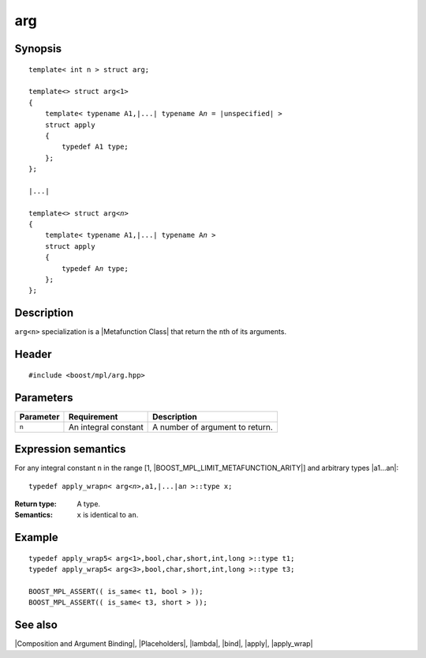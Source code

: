.. Metafunctions/Composition and Argument Binding//arg |50

arg
===

Synopsis
--------

.. parsed-literal::
   
    template< int n > struct arg;

    template<> struct arg<1>
    {
        template< typename A1,\ |...| typename A\ *n* = |unspecified| >
        struct apply
        {
            typedef A1 type;
        };
    };

    |...|

    template<> struct arg<\ *n*\>
    {
        template< typename A1,\ |...| typename A\ *n* >
        struct apply
        {
            typedef A\ *n* type;
        };
    };


Description
-----------

``arg<n>`` specialization is a |Metafunction Class| that return the ``n``\ th of its arguments.


Header
------

.. parsed-literal::
    
    #include <boost/mpl/arg.hpp>


Parameters
----------

+---------------+-----------------------------------+-----------------------------------------------+
| Parameter     | Requirement                       | Description                                   |
+===============+===================================+===============================================+
| ``n``         | An integral constant              | A number of argument to return.               |
+---------------+-----------------------------------+-----------------------------------------------+


Expression semantics
--------------------

For any integral constant ``n`` in the range [1, |BOOST_MPL_LIMIT_METAFUNCTION_ARITY|\] and
arbitrary types |a1...an|:

.. parsed-literal::

    typedef apply_wrap\ *n*\< arg<\ *n*\ >,a1,\ |...|\a\ *n* >::type x;

:Return type:
    A type.

:Semantics:
    ``x`` is identical to ``an``.


Example
-------

.. parsed-literal::

    typedef apply_wrap\ ``5``\< arg<1>,bool,char,short,int,long >::type t1;
    typedef apply_wrap\ ``5``\< arg<3>,bool,char,short,int,long >::type t3;
    
    BOOST_MPL_ASSERT(( is_same< t1, bool > ));
    BOOST_MPL_ASSERT(( is_same< t3, short > ));


See also
--------

|Composition and Argument Binding|, |Placeholders|, |lambda|, |bind|, |apply|, |apply_wrap|
